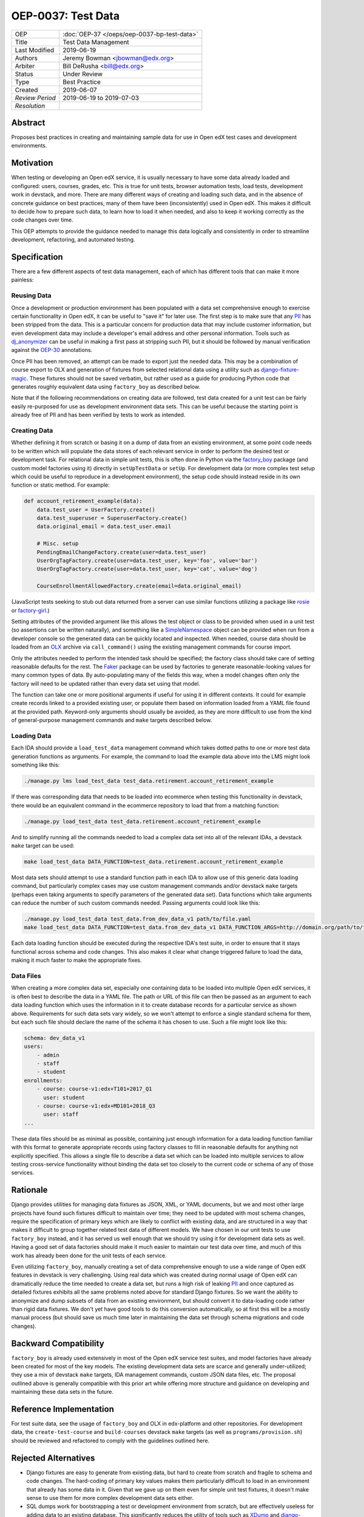 ===================
OEP-0037: Test Data
===================

+-----------------+--------------------------------------------------------+
| OEP             | :doc:`OEP-37 </oeps/oep-0037-bp-test-data>`            |
+-----------------+--------------------------------------------------------+
| Title           | Test Data Management                                   |
+-----------------+--------------------------------------------------------+
| Last Modified   | 2019-06-19                                             |
+-----------------+--------------------------------------------------------+
| Authors         | Jeremy Bowman <jbowman@edx.org>                        |
+-----------------+--------------------------------------------------------+
| Arbiter         | Bill DeRusha <bill@edx.org>                            |
+-----------------+--------------------------------------------------------+
| Status          | Under Review                                           |
+-----------------+--------------------------------------------------------+
| Type            | Best Practice                                          |
+-----------------+--------------------------------------------------------+
| Created         | 2019-06-07                                             |
+-----------------+--------------------------------------------------------+
| `Review Period` | 2019-06-19 to 2019-07-03                               |
+-----------------+--------------------------------------------------------+
| `Resolution`    |                                                        |
+-----------------+--------------------------------------------------------+

Abstract
========

Proposes best practices in creating and maintaining sample data for use in
Open edX test cases and development environments.

Motivation
==========

When testing or developing an Open edX service, it is usually necessary
to have some data already loaded and configured: users, courses, grades, etc.
This is true for unit tests, browser automation tests, load tests,
development work in devstack, and more.  There are many different ways of
creating and loading such data, and in the absence of concrete guidance on
best practices, many of them have been (inconsistently) used in Open edX.
This makes it difficult to decide how to prepare such data, to learn how to
load it when needed, and also to keep it working correctly as the code
changes over time.

This OEP attempts to provide the guidance needed to manage this data
logically and consistently in order to streamline development, refactoring,
and automated testing.

Specification
=============

There are a few different aspects of test data management, each of which
has different tools that can make it more painless:

Reusing Data
------------

Once a development or production environment has been populated with a data
set comprehensive enough to exercise certain functionality in Open edX, it can
be useful to "save it" for later use.  The first step is to make sure that any
`PII`_ has been stripped from the data.  This is a particular concern for
production data that may include customer information, but even development
data may include a developer's email address and other personal information.
Tools such as `dj_anonymizer`_ can be useful in making a first pass at
stripping such PII, but it should be followed by manual verification against
the `OEP-30`_ annotations.

Once PII has been removed, an attempt can be made to export just the needed
data.  This may be a combination of course export to OLX and generation of
fixtures from selected relational data using a utility such as
`django-fixture-magic`_.  These fixtures should not be saved verbatim, but
rather used as a guide for producing Python code that generates roughly
equivalent data using ``factory_boy`` as described below.

Note that if the following recommendations on creating data are followed, test
data created for a unit test can be fairly easily re-purposed for use as
development environment data sets.  This can be useful because the starting
point is already free of PII and has been verified by tests to work as
intended.

.. _PII: https://open-edx-proposals.readthedocs.io/en/latest/oep-0030-arch-pii-markup-and-auditing.html
.. _dj_anonymizer: https://github.com/preply/dj_anonymizer
.. _OEP-30: https://open-edx-proposals.readthedocs.io/en/latest/oep-0030-arch-pii-markup-and-auditing.html
.. _django-fixture-magic: https://github.com/davedash/django-fixture-magic

Creating Data
-------------

Whether defining it from scratch or basing it on a dump of data from an
existing environment, at some point code needs to be written which will
populate the data stores of each relevant service in order to perform the
desired test or development task.  For relational data in simple unit tests,
this is often done in Python via the `factory_boy`_ package (and custom model
factories using it) directly in ``setUpTestData`` or ``setUp``.  For
development data (or more complex test setup which could be useful to
reproduce in a development environment), the setup code should instead reside
in its own function or static method.  For example:

.. code-block:: python

    def account_retirement_example(data):
        data.test_user = UserFactory.create()
        data.test_superuser = SuperuserFactory.create()
        data.original_email = data.test_user.email

        # Misc. setup
        PendingEmailChangeFactory.create(user=data.test_user)
        UserOrgTagFactory.create(user=data.test_user, key='foo', value='bar')
        UserOrgTagFactory.create(user=data.test_user, key='cat', value='dog')

        CourseEnrollmentAllowedFactory.create(email=data.original_email)

(JavaScript tests seeking to stub out data returned from a server can use
similar functions utilizing a package like `rosie`_ or `factory-girl`_.)

Setting attributes of the provided argument like this allows the test object
or class to be provided when used in a unit test (so assertions can be written
naturally), and something like a `SimpleNamespace`_ object can be provided
when run from a developer console so the generated data can be quickly located
and inspected.  When needed, course data should be loaded from an `OLX`_
archive via ``call_command()`` using the existing management commands for
course import.

Only the attributes needed to perform the intended task should be specified;
the factory class should take care of setting reasonable defaults for the
rest.  The `Faker`_ package can be used by factories to generate
reasonable-looking values for many common types of data.  By auto-populating
many of the fields this way, when a model changes often only the factory will
need to be updated rather than every data set using that model.

The function can take one or more positional arguments if useful for using it
in different contexts.  It could for example create records linked to a
provided existing user, or populate them based on information loaded from a
YAML file found at the provided path.  Keyword-only arguments should usually
be avoided, as they are more difficult to use from the kind of general-purpose
management commands and ``make`` targets described below.

.. _factory_boy: https://factoryboy.readthedocs.io/en/latest/index.html
.. _rosie: https://www.npmjs.com/package/rosie
.. _factory-girl: https://www.npmjs.com/package/factory-girl
.. _SimpleNamespace: https://docs.python.org/3/library/types.html#types.SimpleNamespace
.. _OLX: https://edx.readthedocs.io/projects/edx-open-learning-xml/en/latest/index.html
.. _Faker: https://faker.readthedocs.io/en/stable/

Loading Data
------------

Each IDA should provide a ``load_test_data`` management command which takes
dotted paths to one or more test data generation functions as arguments.  For
example, the command to load the example data above into the LMS might look
something like this:

.. code-block:: bash

    ./manage.py lms load_test_data test_data.retirement.account_retirement_example

If there was corresponding data that needs to be loaded into ecommerce when
testing this functionality in devstack, there would be an equivalent command
in the ecommerce repository to load that from a matching function:

.. code-block:: bash

    ./manage.py load_test_data test_data.retirement.account_retirement_example

And to simplify running all the commands needed to load a complex data set
into all of the relevant IDAs, a devstack ``make`` target can be used:

.. code-block:: bash

    make load_test_data DATA_FUNCTION=test_data.retirement.account_retirement_example

Most data sets should attempt to use a standard function path in each IDA to
allow use of this generic data loading command, but particularly complex cases
may use custom management commands and/or devstack ``make`` targets (perhaps
even taking arguments to specify parameters of the generated data set).  Data
functions which take arguments can reduce the number of such custom commands
needed.  Passing arguments could look like this:

.. code-block:: bash

    ./manage.py load_test_data test_data.from_dev_data_v1 path/to/file.yaml
    make load_test_data DATA_FUNCTION=test_data.from_dev_data_v1 DATA_FUNCTION_ARGS=http://domain.org/path/to/file.yaml

Each data loading function should be executed during the respective IDA's test
suite, in order to ensure that it stays functional across schema and code
changes.  This also makes it clear what change triggered failure to load the
data, making it much faster to make the appropriate fixes.

Data Files
----------

When creating a more complex data set, especially one containing data to be
loaded into multiple Open edX services, it is often best to describe the data
in a YAML file.  The path or URL of this file can then be passed as an
argument to each data loading function which uses the information in it to
create database records for a particular service as shown above.  Requirements
for such data sets vary widely, so we won't attempt to enforce a single
standard schema for them, but each such file should declare the name of the
schema it has chosen to use.  Such a file might look like this:

.. code-block:: yaml

    schema: dev_data_v1
    users:
        - admin
        - staff
        - student
    enrollments:
        - course: course-v1:edx+T101+2017_Q1
          user: student
        - course: course-v1:edx+MD101+2018_Q3
          user: staff
    ...

These data files should be as minimal as possible, containing just enough
information for a data loading function familiar with this format to
generate appropriate records using factory classes to fill in reasonable
defaults for anything not explicitly specified.  This allows a single file
to describe a data set which can be loaded into multiple services to allow
testing cross-service functionality without binding the data set too closely
to the current code or schema of any of those services.

Rationale
=========

Django provides utilities for managing data fixtures as JSON, XML, or YAML
documents, but we and most other large projects have found such fixtures
difficult to maintain over time; they need to be updated with most schema
changes, require the specification of primary keys which are likely to
conflict with existing data, and are structured in a way that makes it
difficult to group together related test data of different models.  We have
chosen in our unit tests to use ``factory_boy`` instead, and it has served
us well enough that we should try using it for development data sets as well.
Having a good set of data factories should make it much easier to maintain
our test data over time, and much of this work has already been done for the
unit tests of each service.

Even utilizing ``factory_boy``, manually creating a set of data comprehensive
enough to use a wide range of Open edX features in devstack is very
challenging.  Using real data which was created during normal usage of Open
edX can dramatically reduce the time needed to create a data set, but runs a
high risk of leaking `PII`_ and once captured as detailed fixtures exhibits
all the same problems noted above for standard Django fixtures.  So we want
the ability to anonymize and dump subsets of data from an existing
environment, but should convert it to data-loading code rather than rigid
data fixtures.  We don't yet have good tools to do this conversion
automatically, so at first this will be a mostly manual process (but should
save us much time later in maintaining the data set through schema
migrations and code changes).

Backward Compatibility
======================

``factory_boy`` is already used extensively in most of the Open edX service
test suites, and model factories have already been created for most of the
key models.  The existing development data sets are scarce and generally
under-utilized; they use a mix of devstack ``make`` targets, IDA management
commands, custom JSON data files, etc.  The proposal outlined above is
generally compatible with this prior art while offering more structure and
guidance on developing and maintaining these data sets in the future.

Reference Implementation
========================

For test suite data, see the usage of ``factory_boy`` and OLX in edx-platform
and other repositories.  For development data, the ``create-test-course`` and
``build-courses`` devstack ``make`` targets (as well as
``programs/provision.sh``) should be reviewed and refactored to comply with
the guidelines outlined here.

Rejected Alternatives
=====================

* Django fixtures are easy to generate from existing data, but hard to create
  from scratch and fragile to schema and code changes.  The hard-coding of
  primary key values makes them particularly difficult to load in an
  environment that already has some data in it.  Given that we gave up
  on them even for simple unit test fixtures, it doesn't make sense to use
  them for more complex development data sets either.

* SQL dumps work for bootstrapping a test or development environment from
  scratch, but are effectively useless for adding data to an existing
  database.  This significantly reduces the utility of tools such as
  `XDump`_ and `django-sanitized-dump`_.

* There are alternatives to ``factory_boy`` for simplified fixture management
  (such as `model-mommy`_), but they seem to have few advantages over
  ``factory_boy`` which is already used extensively in Open edX.

.. _XDump: https://github.com/Stranger6667/xdump
.. _django-sanitized-dump: https://github.com/andersinno/django-sanitized-dump
.. _model-mommy: https://model-mommy.readthedocs.io/en/latest/

Change History
==============

A list of dated sections that describes a brief summary of each revision of the
OEP.
